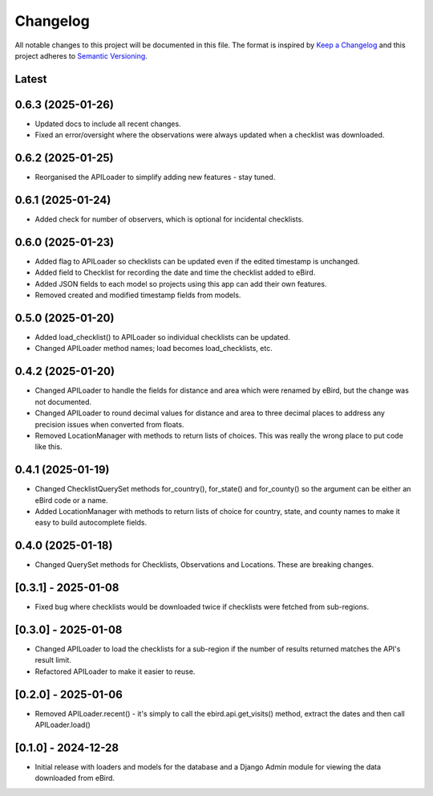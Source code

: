 Changelog
=========
All notable changes to this project will be documented in this file.
The format is inspired by `Keep a Changelog <https://keepachangelog.com/en/1.0.0/>`_
and this project adheres to `Semantic Versioning <https://semver.org/spec/v2.0.0.html>`_.

Latest
------

0.6.3 (2025-01-26)
------------------
* Updated docs to include all recent changes.

* Fixed an error/oversight where the observations were always updated
  when a checklist was downloaded.

0.6.2 (2025-01-25)
------------------
* Reorganised the APILoader to simplify adding new features - stay tuned.

0.6.1 (2025-01-24)
------------------
* Added check for number of observers, which is optional for incidental checklists.

0.6.0 (2025-01-23)
------------------
* Added flag to APILoader so checklists can be updated even if the edited
  timestamp is unchanged.

* Added field to Checklist for recording the date and time the checklist
  added to eBird.

* Added JSON fields to each model so projects using this app can add their
  own features.

* Removed created and modified timestamp fields from models.

0.5.0 (2025-01-20)
------------------
* Added load_checklist() to APILoader so individual checklists can be updated.
* Changed APILoader method names; load becomes load_checklists, etc.

0.4.2 (2025-01-20)
------------------
* Changed APILoader to handle the fields for distance and area which were renamed
  by eBird, but the change was not documented.

* Changed APILoader to round decimal values for distance and area to three decimal
  places to address any precision issues when converted from floats.

* Removed LocationManager with methods to return lists of choices. This was really
  the wrong place to put code like this.

0.4.1 (2025-01-19)
------------------
* Changed ChecklistQuerySet methods for_country(), for_state() and for_county()
  so the argument can be either an eBird code or a name.

* Added LocationManager with methods to return lists of choice for country, state,
  and county names to make it easy to build autocomplete fields.

0.4.0 (2025-01-18)
------------------
* Changed QuerySet methods for Checklists, Observations and Locations. These are
  breaking changes.

[0.3.1] - 2025-01-08
--------------------
* Fixed bug where checklists would be downloaded twice if checklists were fetched
  from sub-regions.

[0.3.0] - 2025-01-08
--------------------
* Changed APILoader to load the checklists for a sub-region if the number of results
  returned matches the API's result limit.

* Refactored APILoader to make it easier to reuse.

[0.2.0] - 2025-01-06
--------------------
* Removed APILoader.recent() - it's simply to call the ebird.api.get_visits() method,
  extract the dates and then call APILoader.load()

[0.1.0] - 2024-12-28
--------------------
* Initial release with loaders and models for the database and a Django Admin module
  for viewing the data downloaded from eBird.
